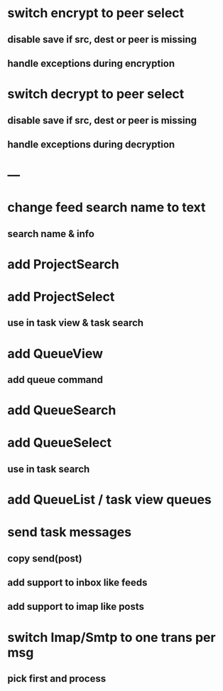 * switch encrypt to peer select
** disable save if src, dest or peer is missing
** handle exceptions during encryption
* switch decrypt to peer select
** disable save if src, dest or peer is missing
** handle exceptions during decryption

* ---
* change feed search name to text
** search name & info
* add ProjectSearch
* add ProjectSelect
** use in task view & task search
* add QueueView
** add queue command
* add QueueSearch
* add QueueSelect
** use in task search
* add QueueList / task view queues
* send task messages
** copy send(post)
** add support to inbox like feeds
** add support to imap like posts
* switch Imap/Smtp to one trans per msg
** pick first and process

